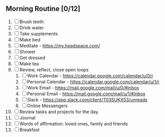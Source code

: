 ** Morning Routine [0/12]
1. [ ] Brush teeth
2. [ ] Drink water
3. [ ] Take supplements
4. [ ] Make bed
5. [ ] Meditate - https://my.headspace.com/
6. [ ] Shower
7. [ ] Get dressed
8. [ ] Make tea
9. [ ] Review, reflect, close open loops
   1. [ ] Work Calendar - https://calendar.google.com/calendar/u/0/r
   2. [ ] Personal Calendar - https://calendar.google.com/calendar/u/1/r
   3. [ ] Work Email - https://mail.google.com/mail/u/0/#inbox
   4. [ ] Personal Email - https://mail.google.com/mail/u/1/#inbox
   5. [ ] Slack - https://app.slack.com/client/T03SUKX53/unreads
   6. [ ] Online Messengers
10. [ ] Review tasks and projects for the day.
11. [ ] Journal
12. [ ] Words of affirmation: loved ones, family and friends
13. [ ] Breakfast
